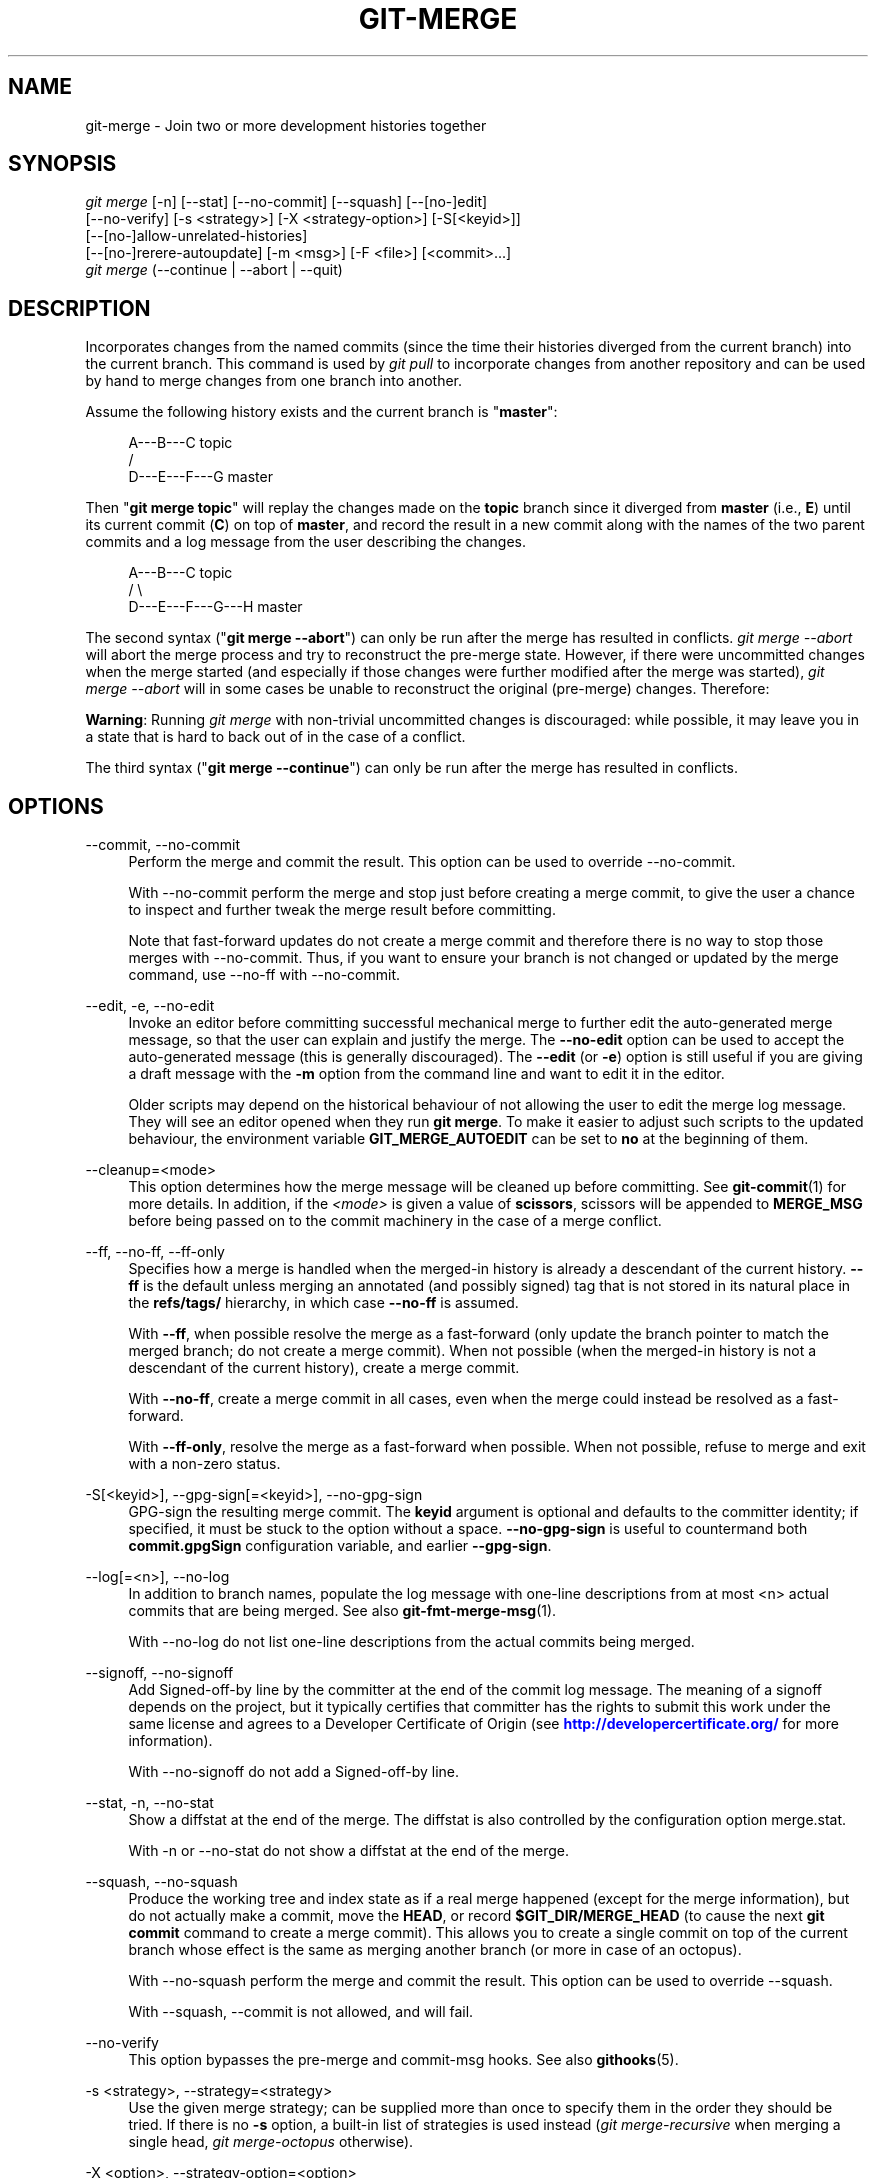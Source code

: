 '\" t
.\"     Title: git-merge
.\"    Author: [FIXME: author] [see http://docbook.sf.net/el/author]
.\" Generator: DocBook XSL Stylesheets v1.79.1 <http://docbook.sf.net/>
.\"      Date: 05/05/2020
.\"    Manual: Git Manual
.\"    Source: Git 2.26.2.561.g07d8ea56f2
.\"  Language: English
.\"
.TH "GIT\-MERGE" "1" "05/05/2020" "Git 2\&.26\&.2\&.561\&.g07d8ea" "Git Manual"
.\" -----------------------------------------------------------------
.\" * Define some portability stuff
.\" -----------------------------------------------------------------
.\" ~~~~~~~~~~~~~~~~~~~~~~~~~~~~~~~~~~~~~~~~~~~~~~~~~~~~~~~~~~~~~~~~~
.\" http://bugs.debian.org/507673
.\" http://lists.gnu.org/archive/html/groff/2009-02/msg00013.html
.\" ~~~~~~~~~~~~~~~~~~~~~~~~~~~~~~~~~~~~~~~~~~~~~~~~~~~~~~~~~~~~~~~~~
.ie \n(.g .ds Aq \(aq
.el       .ds Aq '
.\" -----------------------------------------------------------------
.\" * set default formatting
.\" -----------------------------------------------------------------
.\" disable hyphenation
.nh
.\" disable justification (adjust text to left margin only)
.ad l
.\" -----------------------------------------------------------------
.\" * MAIN CONTENT STARTS HERE *
.\" -----------------------------------------------------------------
.SH "NAME"
git-merge \- Join two or more development histories together
.SH "SYNOPSIS"
.sp
.nf
\fIgit merge\fR [\-n] [\-\-stat] [\-\-no\-commit] [\-\-squash] [\-\-[no\-]edit]
        [\-\-no\-verify] [\-s <strategy>] [\-X <strategy\-option>] [\-S[<keyid>]]
        [\-\-[no\-]allow\-unrelated\-histories]
        [\-\-[no\-]rerere\-autoupdate] [\-m <msg>] [\-F <file>] [<commit>\&...]
\fIgit merge\fR (\-\-continue | \-\-abort | \-\-quit)
.fi
.sp
.SH "DESCRIPTION"
.sp
Incorporates changes from the named commits (since the time their histories diverged from the current branch) into the current branch\&. This command is used by \fIgit pull\fR to incorporate changes from another repository and can be used by hand to merge changes from one branch into another\&.
.sp
Assume the following history exists and the current branch is "\fBmaster\fR":
.sp
.if n \{\
.RS 4
.\}
.nf
          A\-\-\-B\-\-\-C topic
         /
    D\-\-\-E\-\-\-F\-\-\-G master
.fi
.if n \{\
.RE
.\}
.sp
.sp
Then "\fBgit merge topic\fR" will replay the changes made on the \fBtopic\fR branch since it diverged from \fBmaster\fR (i\&.e\&., \fBE\fR) until its current commit (\fBC\fR) on top of \fBmaster\fR, and record the result in a new commit along with the names of the two parent commits and a log message from the user describing the changes\&.
.sp
.if n \{\
.RS 4
.\}
.nf
          A\-\-\-B\-\-\-C topic
         /         \e
    D\-\-\-E\-\-\-F\-\-\-G\-\-\-H master
.fi
.if n \{\
.RE
.\}
.sp
.sp
The second syntax ("\fBgit merge \-\-abort\fR") can only be run after the merge has resulted in conflicts\&. \fIgit merge \-\-abort\fR will abort the merge process and try to reconstruct the pre\-merge state\&. However, if there were uncommitted changes when the merge started (and especially if those changes were further modified after the merge was started), \fIgit merge \-\-abort\fR will in some cases be unable to reconstruct the original (pre\-merge) changes\&. Therefore:
.sp
\fBWarning\fR: Running \fIgit merge\fR with non\-trivial uncommitted changes is discouraged: while possible, it may leave you in a state that is hard to back out of in the case of a conflict\&.
.sp
The third syntax ("\fBgit merge \-\-continue\fR") can only be run after the merge has resulted in conflicts\&.
.SH "OPTIONS"
.PP
\-\-commit, \-\-no\-commit
.RS 4
Perform the merge and commit the result\&. This option can be used to override \-\-no\-commit\&.
.sp
With \-\-no\-commit perform the merge and stop just before creating a merge commit, to give the user a chance to inspect and further tweak the merge result before committing\&.
.sp
Note that fast\-forward updates do not create a merge commit and therefore there is no way to stop those merges with \-\-no\-commit\&. Thus, if you want to ensure your branch is not changed or updated by the merge command, use \-\-no\-ff with \-\-no\-commit\&.
.RE
.PP
\-\-edit, \-e, \-\-no\-edit
.RS 4
Invoke an editor before committing successful mechanical merge to further edit the auto\-generated merge message, so that the user can explain and justify the merge\&. The
\fB\-\-no\-edit\fR
option can be used to accept the auto\-generated message (this is generally discouraged)\&. The
\fB\-\-edit\fR
(or
\fB\-e\fR) option is still useful if you are giving a draft message with the
\fB\-m\fR
option from the command line and want to edit it in the editor\&.
.sp
Older scripts may depend on the historical behaviour of not allowing the user to edit the merge log message\&. They will see an editor opened when they run
\fBgit merge\fR\&. To make it easier to adjust such scripts to the updated behaviour, the environment variable
\fBGIT_MERGE_AUTOEDIT\fR
can be set to
\fBno\fR
at the beginning of them\&.
.RE
.PP
\-\-cleanup=<mode>
.RS 4
This option determines how the merge message will be cleaned up before committing\&. See
\fBgit-commit\fR(1)
for more details\&. In addition, if the
\fI<mode>\fR
is given a value of
\fBscissors\fR, scissors will be appended to
\fBMERGE_MSG\fR
before being passed on to the commit machinery in the case of a merge conflict\&.
.RE
.PP
\-\-ff, \-\-no\-ff, \-\-ff\-only
.RS 4
Specifies how a merge is handled when the merged\-in history is already a descendant of the current history\&.
\fB\-\-ff\fR
is the default unless merging an annotated (and possibly signed) tag that is not stored in its natural place in the
\fBrefs/tags/\fR
hierarchy, in which case
\fB\-\-no\-ff\fR
is assumed\&.
.sp
With
\fB\-\-ff\fR, when possible resolve the merge as a fast\-forward (only update the branch pointer to match the merged branch; do not create a merge commit)\&. When not possible (when the merged\-in history is not a descendant of the current history), create a merge commit\&.
.sp
With
\fB\-\-no\-ff\fR, create a merge commit in all cases, even when the merge could instead be resolved as a fast\-forward\&.
.sp
With
\fB\-\-ff\-only\fR, resolve the merge as a fast\-forward when possible\&. When not possible, refuse to merge and exit with a non\-zero status\&.
.RE
.PP
\-S[<keyid>], \-\-gpg\-sign[=<keyid>], \-\-no\-gpg\-sign
.RS 4
GPG\-sign the resulting merge commit\&. The
\fBkeyid\fR
argument is optional and defaults to the committer identity; if specified, it must be stuck to the option without a space\&.
\fB\-\-no\-gpg\-sign\fR
is useful to countermand both
\fBcommit\&.gpgSign\fR
configuration variable, and earlier
\fB\-\-gpg\-sign\fR\&.
.RE
.PP
\-\-log[=<n>], \-\-no\-log
.RS 4
In addition to branch names, populate the log message with one\-line descriptions from at most <n> actual commits that are being merged\&. See also
\fBgit-fmt-merge-msg\fR(1)\&.
.sp
With \-\-no\-log do not list one\-line descriptions from the actual commits being merged\&.
.RE
.PP
\-\-signoff, \-\-no\-signoff
.RS 4
Add Signed\-off\-by line by the committer at the end of the commit log message\&. The meaning of a signoff depends on the project, but it typically certifies that committer has the rights to submit this work under the same license and agrees to a Developer Certificate of Origin (see
\m[blue]\fBhttp://developercertificate\&.org/\fR\m[]
for more information)\&.
.sp
With \-\-no\-signoff do not add a Signed\-off\-by line\&.
.RE
.PP
\-\-stat, \-n, \-\-no\-stat
.RS 4
Show a diffstat at the end of the merge\&. The diffstat is also controlled by the configuration option merge\&.stat\&.
.sp
With \-n or \-\-no\-stat do not show a diffstat at the end of the merge\&.
.RE
.PP
\-\-squash, \-\-no\-squash
.RS 4
Produce the working tree and index state as if a real merge happened (except for the merge information), but do not actually make a commit, move the
\fBHEAD\fR, or record
\fB$GIT_DIR/MERGE_HEAD\fR
(to cause the next
\fBgit commit\fR
command to create a merge commit)\&. This allows you to create a single commit on top of the current branch whose effect is the same as merging another branch (or more in case of an octopus)\&.
.sp
With \-\-no\-squash perform the merge and commit the result\&. This option can be used to override \-\-squash\&.
.sp
With \-\-squash, \-\-commit is not allowed, and will fail\&.
.RE
.PP
\-\-no\-verify
.RS 4
This option bypasses the pre\-merge and commit\-msg hooks\&. See also
\fBgithooks\fR(5)\&.
.RE
.PP
\-s <strategy>, \-\-strategy=<strategy>
.RS 4
Use the given merge strategy; can be supplied more than once to specify them in the order they should be tried\&. If there is no
\fB\-s\fR
option, a built\-in list of strategies is used instead (\fIgit merge\-recursive\fR
when merging a single head,
\fIgit merge\-octopus\fR
otherwise)\&.
.RE
.PP
\-X <option>, \-\-strategy\-option=<option>
.RS 4
Pass merge strategy specific option through to the merge strategy\&.
.RE
.PP
\-\-verify\-signatures, \-\-no\-verify\-signatures
.RS 4
Verify that the tip commit of the side branch being merged is signed with a valid key, i\&.e\&. a key that has a valid uid: in the default trust model, this means the signing key has been signed by a trusted key\&. If the tip commit of the side branch is not signed with a valid key, the merge is aborted\&.
.RE
.PP
\-\-summary, \-\-no\-summary
.RS 4
Synonyms to \-\-stat and \-\-no\-stat; these are deprecated and will be removed in the future\&.
.RE
.PP
\-q, \-\-quiet
.RS 4
Operate quietly\&. Implies \-\-no\-progress\&.
.RE
.PP
\-v, \-\-verbose
.RS 4
Be verbose\&.
.RE
.PP
\-\-progress, \-\-no\-progress
.RS 4
Turn progress on/off explicitly\&. If neither is specified, progress is shown if standard error is connected to a terminal\&. Note that not all merge strategies may support progress reporting\&.
.RE
.PP
\-\-autostash, \-\-no\-autostash
.RS 4
Automatically create a temporary stash entry before the operation begins, and apply it after the operation ends\&. This means that you can run the operation on a dirty worktree\&. However, use with care: the final stash application after a successful merge might result in non\-trivial conflicts\&.
.RE
.PP
\-\-allow\-unrelated\-histories
.RS 4
By default,
\fBgit merge\fR
command refuses to merge histories that do not share a common ancestor\&. This option can be used to override this safety when merging histories of two projects that started their lives independently\&. As that is a very rare occasion, no configuration variable to enable this by default exists and will not be added\&.
.RE
.PP
\-m <msg>
.RS 4
Set the commit message to be used for the merge commit (in case one is created)\&.
.sp
If
\fB\-\-log\fR
is specified, a shortlog of the commits being merged will be appended to the specified message\&.
.sp
The
\fIgit fmt\-merge\-msg\fR
command can be used to give a good default for automated
\fIgit merge\fR
invocations\&. The automated message can include the branch description\&.
.RE
.PP
\-F <file>, \-\-file=<file>
.RS 4
Read the commit message to be used for the merge commit (in case one is created)\&.
.sp
If
\fB\-\-log\fR
is specified, a shortlog of the commits being merged will be appended to the specified message\&.
.RE
.PP
\-\-rerere\-autoupdate, \-\-no\-rerere\-autoupdate
.RS 4
Allow the rerere mechanism to update the index with the result of auto\-conflict resolution if possible\&.
.RE
.PP
\-\-overwrite\-ignore, \-\-no\-overwrite\-ignore
.RS 4
Silently overwrite ignored files from the merge result\&. This is the default behavior\&. Use
\fB\-\-no\-overwrite\-ignore\fR
to abort\&.
.RE
.PP
\-\-abort
.RS 4
Abort the current conflict resolution process, and try to reconstruct the pre\-merge state\&. If an autostash entry is present, apply it to the worktree\&.
.sp
If there were uncommitted worktree changes present when the merge started,
\fIgit merge \-\-abort\fR
will in some cases be unable to reconstruct these changes\&. It is therefore recommended to always commit or stash your changes before running
\fIgit merge\fR\&.
.sp
\fIgit merge \-\-abort\fR
is equivalent to
\fIgit reset \-\-merge\fR
when
\fBMERGE_HEAD\fR
is present unless
\fBMERGE_AUTOSTASH\fR
is also present in which case
\fIgit merge \-\-abort\fR
applies the stash entry to the worktree whereas
\fIgit reset \-\-merge\fR
will save the stashed changes in the stash reflog\&.
.RE
.PP
\-\-quit
.RS 4
Forget about the current merge in progress\&. Leave the index and the working tree as\-is\&. If
\fBMERGE_AUTOSTASH\fR
is present, the stash entry will be saved to the stash reflog\&.
.RE
.PP
\-\-continue
.RS 4
After a
\fIgit merge\fR
stops due to conflicts you can conclude the merge by running
\fIgit merge \-\-continue\fR
(see "HOW TO RESOLVE CONFLICTS" section below)\&.
.RE
.PP
<commit>\&...
.RS 4
Commits, usually other branch heads, to merge into our branch\&. Specifying more than one commit will create a merge with more than two parents (affectionately called an Octopus merge)\&.
.sp
If no commit is given from the command line, merge the remote\-tracking branches that the current branch is configured to use as its upstream\&. See also the configuration section of this manual page\&.
.sp
When
\fBFETCH_HEAD\fR
(and no other commit) is specified, the branches recorded in the
\fB\&.git/FETCH_HEAD\fR
file by the previous invocation of
\fBgit fetch\fR
for merging are merged to the current branch\&.
.RE
.SH "PRE\-MERGE CHECKS"
.sp
Before applying outside changes, you should get your own work in good shape and committed locally, so it will not be clobbered if there are conflicts\&. See also \fBgit-stash\fR(1)\&. \fIgit pull\fR and \fIgit merge\fR will stop without doing anything when local uncommitted changes overlap with files that \fIgit pull\fR/\fIgit merge\fR may need to update\&.
.sp
To avoid recording unrelated changes in the merge commit, \fIgit pull\fR and \fIgit merge\fR will also abort if there are any changes registered in the index relative to the \fBHEAD\fR commit\&. (Special narrow exceptions to this rule may exist depending on which merge strategy is in use, but generally, the index must match HEAD\&.)
.sp
If all named commits are already ancestors of \fBHEAD\fR, \fIgit merge\fR will exit early with the message "Already up to date\&."
.SH "FAST\-FORWARD MERGE"
.sp
Often the current branch head is an ancestor of the named commit\&. This is the most common case especially when invoked from \fIgit pull\fR: you are tracking an upstream repository, you have committed no local changes, and now you want to update to a newer upstream revision\&. In this case, a new commit is not needed to store the combined history; instead, the \fBHEAD\fR (along with the index) is updated to point at the named commit, without creating an extra merge commit\&.
.sp
This behavior can be suppressed with the \fB\-\-no\-ff\fR option\&.
.SH "TRUE MERGE"
.sp
Except in a fast\-forward merge (see above), the branches to be merged must be tied together by a merge commit that has both of them as its parents\&.
.sp
A merged version reconciling the changes from all branches to be merged is committed, and your \fBHEAD\fR, index, and working tree are updated to it\&. It is possible to have modifications in the working tree as long as they do not overlap; the update will preserve them\&.
.sp
When it is not obvious how to reconcile the changes, the following happens:
.sp
.RS 4
.ie n \{\
\h'-04' 1.\h'+01'\c
.\}
.el \{\
.sp -1
.IP "  1." 4.2
.\}
The
\fBHEAD\fR
pointer stays the same\&.
.RE
.sp
.RS 4
.ie n \{\
\h'-04' 2.\h'+01'\c
.\}
.el \{\
.sp -1
.IP "  2." 4.2
.\}
The
\fBMERGE_HEAD\fR
ref is set to point to the other branch head\&.
.RE
.sp
.RS 4
.ie n \{\
\h'-04' 3.\h'+01'\c
.\}
.el \{\
.sp -1
.IP "  3." 4.2
.\}
Paths that merged cleanly are updated both in the index file and in your working tree\&.
.RE
.sp
.RS 4
.ie n \{\
\h'-04' 4.\h'+01'\c
.\}
.el \{\
.sp -1
.IP "  4." 4.2
.\}
For conflicting paths, the index file records up to three versions: stage 1 stores the version from the common ancestor, stage 2 from
\fBHEAD\fR, and stage 3 from
\fBMERGE_HEAD\fR
(you can inspect the stages with
\fBgit ls\-files \-u\fR)\&. The working tree files contain the result of the "merge" program; i\&.e\&. 3\-way merge results with familiar conflict markers
\fB<<<\fR
\fB===\fR
\fB>>>\fR\&.
.RE
.sp
.RS 4
.ie n \{\
\h'-04' 5.\h'+01'\c
.\}
.el \{\
.sp -1
.IP "  5." 4.2
.\}
No other changes are made\&. In particular, the local modifications you had before you started merge will stay the same and the index entries for them stay as they were, i\&.e\&. matching
\fBHEAD\fR\&.
.RE
.sp
If you tried a merge which resulted in complex conflicts and want to start over, you can recover with \fBgit merge \-\-abort\fR\&.
.SH "MERGING TAG"
.sp
When merging an annotated (and possibly signed) tag, Git always creates a merge commit even if a fast\-forward merge is possible, and the commit message template is prepared with the tag message\&. Additionally, if the tag is signed, the signature check is reported as a comment in the message template\&. See also \fBgit-tag\fR(1)\&.
.sp
When you want to just integrate with the work leading to the commit that happens to be tagged, e\&.g\&. synchronizing with an upstream release point, you may not want to make an unnecessary merge commit\&.
.sp
In such a case, you can "unwrap" the tag yourself before feeding it to \fBgit merge\fR, or pass \fB\-\-ff\-only\fR when you do not have any work on your own\&. e\&.g\&.
.sp
.if n \{\
.RS 4
.\}
.nf
git fetch origin
git merge v1\&.2\&.3^0
git merge \-\-ff\-only v1\&.2\&.3
.fi
.if n \{\
.RE
.\}
.sp
.SH "HOW CONFLICTS ARE PRESENTED"
.sp
During a merge, the working tree files are updated to reflect the result of the merge\&. Among the changes made to the common ancestor\(cqs version, non\-overlapping ones (that is, you changed an area of the file while the other side left that area intact, or vice versa) are incorporated in the final result verbatim\&. When both sides made changes to the same area, however, Git cannot randomly pick one side over the other, and asks you to resolve it by leaving what both sides did to that area\&.
.sp
By default, Git uses the same style as the one used by the "merge" program from the RCS suite to present such a conflicted hunk, like this:
.sp
.if n \{\
.RS 4
.\}
.nf
Here are lines that are either unchanged from the common
ancestor, or cleanly resolved because only one side changed\&.
<<<<<<< yours:sample\&.txt
Conflict resolution is hard;
let\(aqs go shopping\&.
=======
Git makes conflict resolution easy\&.
>>>>>>> theirs:sample\&.txt
And here is another line that is cleanly resolved or unmodified\&.
.fi
.if n \{\
.RE
.\}
.sp
.sp
The area where a pair of conflicting changes happened is marked with markers \fB<<<<<<<\fR, \fB=======\fR, and \fB>>>>>>>\fR\&. The part before the \fB=======\fR is typically your side, and the part afterwards is typically their side\&.
.sp
The default format does not show what the original said in the conflicting area\&. You cannot tell how many lines are deleted and replaced with Barbie\(cqs remark on your side\&. The only thing you can tell is that your side wants to say it is hard and you\(cqd prefer to go shopping, while the other side wants to claim it is easy\&.
.sp
An alternative style can be used by setting the "merge\&.conflictStyle" configuration variable to "diff3"\&. In "diff3" style, the above conflict may look like this:
.sp
.if n \{\
.RS 4
.\}
.nf
Here are lines that are either unchanged from the common
ancestor, or cleanly resolved because only one side changed\&.
<<<<<<< yours:sample\&.txt
Conflict resolution is hard;
let\(aqs go shopping\&.
|||||||
Conflict resolution is hard\&.
=======
Git makes conflict resolution easy\&.
>>>>>>> theirs:sample\&.txt
And here is another line that is cleanly resolved or unmodified\&.
.fi
.if n \{\
.RE
.\}
.sp
.sp
In addition to the \fB<<<<<<<\fR, \fB=======\fR, and \fB>>>>>>>\fR markers, it uses another \fB|||||||\fR marker that is followed by the original text\&. You can tell that the original just stated a fact, and your side simply gave in to that statement and gave up, while the other side tried to have a more positive attitude\&. You can sometimes come up with a better resolution by viewing the original\&.
.SH "HOW TO RESOLVE CONFLICTS"
.sp
After seeing a conflict, you can do two things:
.sp
.RS 4
.ie n \{\
\h'-04'\(bu\h'+03'\c
.\}
.el \{\
.sp -1
.IP \(bu 2.3
.\}
Decide not to merge\&. The only clean\-ups you need are to reset the index file to the
\fBHEAD\fR
commit to reverse 2\&. and to clean up working tree changes made by 2\&. and 3\&.;
\fBgit merge \-\-abort\fR
can be used for this\&.
.RE
.sp
.RS 4
.ie n \{\
\h'-04'\(bu\h'+03'\c
.\}
.el \{\
.sp -1
.IP \(bu 2.3
.\}
Resolve the conflicts\&. Git will mark the conflicts in the working tree\&. Edit the files into shape and
\fIgit add\fR
them to the index\&. Use
\fIgit commit\fR
or
\fIgit merge \-\-continue\fR
to seal the deal\&. The latter command checks whether there is a (interrupted) merge in progress before calling
\fIgit commit\fR\&.
.RE
.sp
You can work through the conflict with a number of tools:
.sp
.RS 4
.ie n \{\
\h'-04'\(bu\h'+03'\c
.\}
.el \{\
.sp -1
.IP \(bu 2.3
.\}
Use a mergetool\&.
\fBgit mergetool\fR
to launch a graphical mergetool which will work you through the merge\&.
.RE
.sp
.RS 4
.ie n \{\
\h'-04'\(bu\h'+03'\c
.\}
.el \{\
.sp -1
.IP \(bu 2.3
.\}
Look at the diffs\&.
\fBgit diff\fR
will show a three\-way diff, highlighting changes from both the
\fBHEAD\fR
and
\fBMERGE_HEAD\fR
versions\&.
.RE
.sp
.RS 4
.ie n \{\
\h'-04'\(bu\h'+03'\c
.\}
.el \{\
.sp -1
.IP \(bu 2.3
.\}
Look at the diffs from each branch\&.
\fBgit log \-\-merge \-p <path>\fR
will show diffs first for the
\fBHEAD\fR
version and then the
\fBMERGE_HEAD\fR
version\&.
.RE
.sp
.RS 4
.ie n \{\
\h'-04'\(bu\h'+03'\c
.\}
.el \{\
.sp -1
.IP \(bu 2.3
.\}
Look at the originals\&.
\fBgit show :1:filename\fR
shows the common ancestor,
\fBgit show :2:filename\fR
shows the
\fBHEAD\fR
version, and
\fBgit show :3:filename\fR
shows the
\fBMERGE_HEAD\fR
version\&.
.RE
.SH "EXAMPLES"
.sp
.RS 4
.ie n \{\
\h'-04'\(bu\h'+03'\c
.\}
.el \{\
.sp -1
.IP \(bu 2.3
.\}
Merge branches
\fBfixes\fR
and
\fBenhancements\fR
on top of the current branch, making an octopus merge:
.sp
.if n \{\
.RS 4
.\}
.nf
$ git merge fixes enhancements
.fi
.if n \{\
.RE
.\}
.sp
.RE
.sp
.RS 4
.ie n \{\
\h'-04'\(bu\h'+03'\c
.\}
.el \{\
.sp -1
.IP \(bu 2.3
.\}
Merge branch
\fBobsolete\fR
into the current branch, using
\fBours\fR
merge strategy:
.sp
.if n \{\
.RS 4
.\}
.nf
$ git merge \-s ours obsolete
.fi
.if n \{\
.RE
.\}
.sp
.RE
.sp
.RS 4
.ie n \{\
\h'-04'\(bu\h'+03'\c
.\}
.el \{\
.sp -1
.IP \(bu 2.3
.\}
Merge branch
\fBmaint\fR
into the current branch, but do not make a new commit automatically:
.sp
.if n \{\
.RS 4
.\}
.nf
$ git merge \-\-no\-commit maint
.fi
.if n \{\
.RE
.\}
.sp
This can be used when you want to include further changes to the merge, or want to write your own merge commit message\&.
.sp
You should refrain from abusing this option to sneak substantial changes into a merge commit\&. Small fixups like bumping release/version name would be acceptable\&.
.RE
.SH "MERGE STRATEGIES"
.sp
The merge mechanism (\fBgit merge\fR and \fBgit pull\fR commands) allows the backend \fImerge strategies\fR to be chosen with \fB\-s\fR option\&. Some strategies can also take their own options, which can be passed by giving \fB\-X<option>\fR arguments to \fBgit merge\fR and/or \fBgit pull\fR\&.
.PP
resolve
.RS 4
This can only resolve two heads (i\&.e\&. the current branch and another branch you pulled from) using a 3\-way merge algorithm\&. It tries to carefully detect criss\-cross merge ambiguities and is considered generally safe and fast\&.
.RE
.PP
recursive
.RS 4
This can only resolve two heads using a 3\-way merge algorithm\&. When there is more than one common ancestor that can be used for 3\-way merge, it creates a merged tree of the common ancestors and uses that as the reference tree for the 3\-way merge\&. This has been reported to result in fewer merge conflicts without causing mismerges by tests done on actual merge commits taken from Linux 2\&.6 kernel development history\&. Additionally this can detect and handle merges involving renames, but currently cannot make use of detected copies\&. This is the default merge strategy when pulling or merging one branch\&.
.sp
The
\fIrecursive\fR
strategy can take the following options:
.PP
ours
.RS 4
This option forces conflicting hunks to be auto\-resolved cleanly by favoring
\fIour\fR
version\&. Changes from the other tree that do not conflict with our side are reflected in the merge result\&. For a binary file, the entire contents are taken from our side\&.
.sp
This should not be confused with the
\fIours\fR
merge strategy, which does not even look at what the other tree contains at all\&. It discards everything the other tree did, declaring
\fIour\fR
history contains all that happened in it\&.
.RE
.PP
theirs
.RS 4
This is the opposite of
\fIours\fR; note that, unlike
\fIours\fR, there is no
\fItheirs\fR
merge strategy to confuse this merge option with\&.
.RE
.PP
patience
.RS 4
With this option,
\fImerge\-recursive\fR
spends a little extra time to avoid mismerges that sometimes occur due to unimportant matching lines (e\&.g\&., braces from distinct functions)\&. Use this when the branches to be merged have diverged wildly\&. See also
\fBgit-diff\fR(1)
\fB\-\-patience\fR\&.
.RE
.PP
diff\-algorithm=[patience|minimal|histogram|myers]
.RS 4
Tells
\fImerge\-recursive\fR
to use a different diff algorithm, which can help avoid mismerges that occur due to unimportant matching lines (such as braces from distinct functions)\&. See also
\fBgit-diff\fR(1)
\fB\-\-diff\-algorithm\fR\&.
.RE
.PP
ignore\-space\-change, ignore\-all\-space, ignore\-space\-at\-eol, ignore\-cr\-at\-eol
.RS 4
Treats lines with the indicated type of whitespace change as unchanged for the sake of a three\-way merge\&. Whitespace changes mixed with other changes to a line are not ignored\&. See also
\fBgit-diff\fR(1)
\fB\-b\fR,
\fB\-w\fR,
\fB\-\-ignore\-space\-at\-eol\fR, and
\fB\-\-ignore\-cr\-at\-eol\fR\&.
.sp
.RS 4
.ie n \{\
\h'-04'\(bu\h'+03'\c
.\}
.el \{\
.sp -1
.IP \(bu 2.3
.\}
If
\fItheir\fR
version only introduces whitespace changes to a line,
\fIour\fR
version is used;
.RE
.sp
.RS 4
.ie n \{\
\h'-04'\(bu\h'+03'\c
.\}
.el \{\
.sp -1
.IP \(bu 2.3
.\}
If
\fIour\fR
version introduces whitespace changes but
\fItheir\fR
version includes a substantial change,
\fItheir\fR
version is used;
.RE
.sp
.RS 4
.ie n \{\
\h'-04'\(bu\h'+03'\c
.\}
.el \{\
.sp -1
.IP \(bu 2.3
.\}
Otherwise, the merge proceeds in the usual way\&.
.RE
.RE
.PP
renormalize
.RS 4
This runs a virtual check\-out and check\-in of all three stages of a file when resolving a three\-way merge\&. This option is meant to be used when merging branches with different clean filters or end\-of\-line normalization rules\&. See "Merging branches with differing checkin/checkout attributes" in
\fBgitattributes\fR(5)
for details\&.
.RE
.PP
no\-renormalize
.RS 4
Disables the
\fBrenormalize\fR
option\&. This overrides the
\fBmerge\&.renormalize\fR
configuration variable\&.
.RE
.PP
no\-renames
.RS 4
Turn off rename detection\&. This overrides the
\fBmerge\&.renames\fR
configuration variable\&. See also
\fBgit-diff\fR(1)
\fB\-\-no\-renames\fR\&.
.RE
.PP
find\-renames[=<n>]
.RS 4
Turn on rename detection, optionally setting the similarity threshold\&. This is the default\&. This overrides the
\fImerge\&.renames\fR
configuration variable\&. See also
\fBgit-diff\fR(1)
\fB\-\-find\-renames\fR\&.
.RE
.PP
rename\-threshold=<n>
.RS 4
Deprecated synonym for
\fBfind\-renames=<n>\fR\&.
.RE
.PP
subtree[=<path>]
.RS 4
This option is a more advanced form of
\fIsubtree\fR
strategy, where the strategy makes a guess on how two trees must be shifted to match with each other when merging\&. Instead, the specified path is prefixed (or stripped from the beginning) to make the shape of two trees to match\&.
.RE
.RE
.PP
octopus
.RS 4
This resolves cases with more than two heads, but refuses to do a complex merge that needs manual resolution\&. It is primarily meant to be used for bundling topic branch heads together\&. This is the default merge strategy when pulling or merging more than one branch\&.
.RE
.PP
ours
.RS 4
This resolves any number of heads, but the resulting tree of the merge is always that of the current branch head, effectively ignoring all changes from all other branches\&. It is meant to be used to supersede old development history of side branches\&. Note that this is different from the \-Xours option to the
\fIrecursive\fR
merge strategy\&.
.RE
.PP
subtree
.RS 4
This is a modified recursive strategy\&. When merging trees A and B, if B corresponds to a subtree of A, B is first adjusted to match the tree structure of A, instead of reading the trees at the same level\&. This adjustment is also done to the common ancestor tree\&.
.RE
.sp
With the strategies that use 3\-way merge (including the default, \fIrecursive\fR), if a change is made on both branches, but later reverted on one of the branches, that change will be present in the merged result; some people find this behavior confusing\&. It occurs because only the heads and the merge base are considered when performing a merge, not the individual commits\&. The merge algorithm therefore considers the reverted change as no change at all, and substitutes the changed version instead\&.
.SH "CONFIGURATION"
.PP
merge\&.conflictStyle
.RS 4
Specify the style in which conflicted hunks are written out to working tree files upon merge\&. The default is "merge", which shows a
\fB<<<<<<<\fR
conflict marker, changes made by one side, a
\fB=======\fR
marker, changes made by the other side, and then a
\fB>>>>>>>\fR
marker\&. An alternate style, "diff3", adds a
\fB|||||||\fR
marker and the original text before the
\fB=======\fR
marker\&.
.RE
.PP
merge\&.defaultToUpstream
.RS 4
If merge is called without any commit argument, merge the upstream branches configured for the current branch by using their last observed values stored in their remote\-tracking branches\&. The values of the
\fBbranch\&.<current branch>\&.merge\fR
that name the branches at the remote named by
\fBbranch\&.<current branch>\&.remote\fR
are consulted, and then they are mapped via
\fBremote\&.<remote>\&.fetch\fR
to their corresponding remote\-tracking branches, and the tips of these tracking branches are merged\&.
.RE
.PP
merge\&.ff
.RS 4
By default, Git does not create an extra merge commit when merging a commit that is a descendant of the current commit\&. Instead, the tip of the current branch is fast\-forwarded\&. When set to
\fBfalse\fR, this variable tells Git to create an extra merge commit in such a case (equivalent to giving the
\fB\-\-no\-ff\fR
option from the command line)\&. When set to
\fBonly\fR, only such fast\-forward merges are allowed (equivalent to giving the
\fB\-\-ff\-only\fR
option from the command line)\&.
.RE
.PP
merge\&.verifySignatures
.RS 4
If true, this is equivalent to the \-\-verify\-signatures command line option\&. See
\fBgit-merge\fR(1)
for details\&.
.RE
.PP
merge\&.branchdesc
.RS 4
In addition to branch names, populate the log message with the branch description text associated with them\&. Defaults to false\&.
.RE
.PP
merge\&.log
.RS 4
In addition to branch names, populate the log message with at most the specified number of one\-line descriptions from the actual commits that are being merged\&. Defaults to false, and true is a synonym for 20\&.
.RE
.PP
merge\&.renameLimit
.RS 4
The number of files to consider when performing rename detection during a merge; if not specified, defaults to the value of diff\&.renameLimit\&. This setting has no effect if rename detection is turned off\&.
.RE
.PP
merge\&.renames
.RS 4
Whether Git detects renames\&. If set to "false", rename detection is disabled\&. If set to "true", basic rename detection is enabled\&. Defaults to the value of diff\&.renames\&.
.RE
.PP
merge\&.directoryRenames
.RS 4
Whether Git detects directory renames, affecting what happens at merge time to new files added to a directory on one side of history when that directory was renamed on the other side of history\&. If merge\&.directoryRenames is set to "false", directory rename detection is disabled, meaning that such new files will be left behind in the old directory\&. If set to "true", directory rename detection is enabled, meaning that such new files will be moved into the new directory\&. If set to "conflict", a conflict will be reported for such paths\&. If merge\&.renames is false, merge\&.directoryRenames is ignored and treated as false\&. Defaults to "conflict"\&.
.RE
.PP
merge\&.renormalize
.RS 4
Tell Git that canonical representation of files in the repository has changed over time (e\&.g\&. earlier commits record text files with CRLF line endings, but recent ones use LF line endings)\&. In such a repository, Git can convert the data recorded in commits to a canonical form before performing a merge to reduce unnecessary conflicts\&. For more information, see section "Merging branches with differing checkin/checkout attributes" in
\fBgitattributes\fR(5)\&.
.RE
.PP
merge\&.stat
.RS 4
Whether to print the diffstat between ORIG_HEAD and the merge result at the end of the merge\&. True by default\&.
.RE
.PP
merge\&.autoStash
.RS 4
When set to true, automatically create a temporary stash entry before the operation begins, and apply it after the operation ends\&. This means that you can run merge on a dirty worktree\&. However, use with care: the final stash application after a successful merge might result in non\-trivial conflicts\&. This option can be overridden by the
\fB\-\-no\-autostash\fR
and
\fB\-\-autostash\fR
options of
\fBgit-merge\fR(1)\&. Defaults to false\&.
.RE
.PP
merge\&.tool
.RS 4
Controls which merge tool is used by
\fBgit-mergetool\fR(1)\&. The list below shows the valid built\-in values\&. Any other value is treated as a custom merge tool and requires that a corresponding mergetool\&.<tool>\&.cmd variable is defined\&.
.RE
.PP
merge\&.guitool
.RS 4
Controls which merge tool is used by
\fBgit-mergetool\fR(1)
when the \-g/\-\-gui flag is specified\&. The list below shows the valid built\-in values\&. Any other value is treated as a custom merge tool and requires that a corresponding mergetool\&.<guitool>\&.cmd variable is defined\&.
.sp
.RS 4
.ie n \{\
\h'-04'\(bu\h'+03'\c
.\}
.el \{\
.sp -1
.IP \(bu 2.3
.\}
araxis
.RE
.sp
.RS 4
.ie n \{\
\h'-04'\(bu\h'+03'\c
.\}
.el \{\
.sp -1
.IP \(bu 2.3
.\}
bc
.RE
.sp
.RS 4
.ie n \{\
\h'-04'\(bu\h'+03'\c
.\}
.el \{\
.sp -1
.IP \(bu 2.3
.\}
bc3
.RE
.sp
.RS 4
.ie n \{\
\h'-04'\(bu\h'+03'\c
.\}
.el \{\
.sp -1
.IP \(bu 2.3
.\}
codecompare
.RE
.sp
.RS 4
.ie n \{\
\h'-04'\(bu\h'+03'\c
.\}
.el \{\
.sp -1
.IP \(bu 2.3
.\}
deltawalker
.RE
.sp
.RS 4
.ie n \{\
\h'-04'\(bu\h'+03'\c
.\}
.el \{\
.sp -1
.IP \(bu 2.3
.\}
diffmerge
.RE
.sp
.RS 4
.ie n \{\
\h'-04'\(bu\h'+03'\c
.\}
.el \{\
.sp -1
.IP \(bu 2.3
.\}
diffuse
.RE
.sp
.RS 4
.ie n \{\
\h'-04'\(bu\h'+03'\c
.\}
.el \{\
.sp -1
.IP \(bu 2.3
.\}
ecmerge
.RE
.sp
.RS 4
.ie n \{\
\h'-04'\(bu\h'+03'\c
.\}
.el \{\
.sp -1
.IP \(bu 2.3
.\}
emerge
.RE
.sp
.RS 4
.ie n \{\
\h'-04'\(bu\h'+03'\c
.\}
.el \{\
.sp -1
.IP \(bu 2.3
.\}
examdiff
.RE
.sp
.RS 4
.ie n \{\
\h'-04'\(bu\h'+03'\c
.\}
.el \{\
.sp -1
.IP \(bu 2.3
.\}
guiffy
.RE
.sp
.RS 4
.ie n \{\
\h'-04'\(bu\h'+03'\c
.\}
.el \{\
.sp -1
.IP \(bu 2.3
.\}
gvimdiff
.RE
.sp
.RS 4
.ie n \{\
\h'-04'\(bu\h'+03'\c
.\}
.el \{\
.sp -1
.IP \(bu 2.3
.\}
gvimdiff2
.RE
.sp
.RS 4
.ie n \{\
\h'-04'\(bu\h'+03'\c
.\}
.el \{\
.sp -1
.IP \(bu 2.3
.\}
gvimdiff3
.RE
.sp
.RS 4
.ie n \{\
\h'-04'\(bu\h'+03'\c
.\}
.el \{\
.sp -1
.IP \(bu 2.3
.\}
kdiff3
.RE
.sp
.RS 4
.ie n \{\
\h'-04'\(bu\h'+03'\c
.\}
.el \{\
.sp -1
.IP \(bu 2.3
.\}
meld
.RE
.sp
.RS 4
.ie n \{\
\h'-04'\(bu\h'+03'\c
.\}
.el \{\
.sp -1
.IP \(bu 2.3
.\}
opendiff
.RE
.sp
.RS 4
.ie n \{\
\h'-04'\(bu\h'+03'\c
.\}
.el \{\
.sp -1
.IP \(bu 2.3
.\}
p4merge
.RE
.sp
.RS 4
.ie n \{\
\h'-04'\(bu\h'+03'\c
.\}
.el \{\
.sp -1
.IP \(bu 2.3
.\}
smerge
.RE
.sp
.RS 4
.ie n \{\
\h'-04'\(bu\h'+03'\c
.\}
.el \{\
.sp -1
.IP \(bu 2.3
.\}
tkdiff
.RE
.sp
.RS 4
.ie n \{\
\h'-04'\(bu\h'+03'\c
.\}
.el \{\
.sp -1
.IP \(bu 2.3
.\}
tortoisemerge
.RE
.sp
.RS 4
.ie n \{\
\h'-04'\(bu\h'+03'\c
.\}
.el \{\
.sp -1
.IP \(bu 2.3
.\}
vimdiff
.RE
.sp
.RS 4
.ie n \{\
\h'-04'\(bu\h'+03'\c
.\}
.el \{\
.sp -1
.IP \(bu 2.3
.\}
vimdiff2
.RE
.sp
.RS 4
.ie n \{\
\h'-04'\(bu\h'+03'\c
.\}
.el \{\
.sp -1
.IP \(bu 2.3
.\}
vimdiff3
.RE
.sp
.RS 4
.ie n \{\
\h'-04'\(bu\h'+03'\c
.\}
.el \{\
.sp -1
.IP \(bu 2.3
.\}
winmerge
.RE
.sp
.RS 4
.ie n \{\
\h'-04'\(bu\h'+03'\c
.\}
.el \{\
.sp -1
.IP \(bu 2.3
.\}
xxdiff
.RE
.RE
.PP
merge\&.verbosity
.RS 4
Controls the amount of output shown by the recursive merge strategy\&. Level 0 outputs nothing except a final error message if conflicts were detected\&. Level 1 outputs only conflicts, 2 outputs conflicts and file changes\&. Level 5 and above outputs debugging information\&. The default is level 2\&. Can be overridden by the
\fBGIT_MERGE_VERBOSITY\fR
environment variable\&.
.RE
.PP
merge\&.<driver>\&.name
.RS 4
Defines a human\-readable name for a custom low\-level merge driver\&. See
\fBgitattributes\fR(5)
for details\&.
.RE
.PP
merge\&.<driver>\&.driver
.RS 4
Defines the command that implements a custom low\-level merge driver\&. See
\fBgitattributes\fR(5)
for details\&.
.RE
.PP
merge\&.<driver>\&.recursive
.RS 4
Names a low\-level merge driver to be used when performing an internal merge between common ancestors\&. See
\fBgitattributes\fR(5)
for details\&.
.RE
.PP
branch\&.<name>\&.mergeOptions
.RS 4
Sets default options for merging into branch <name>\&. The syntax and supported options are the same as those of
\fIgit merge\fR, but option values containing whitespace characters are currently not supported\&.
.RE
.SH "SEE ALSO"
.sp
\fBgit-fmt-merge-msg\fR(1), \fBgit-pull\fR(1), \fBgitattributes\fR(5), \fBgit-reset\fR(1), \fBgit-diff\fR(1), \fBgit-ls-files\fR(1), \fBgit-add\fR(1), \fBgit-rm\fR(1), \fBgit-mergetool\fR(1)
.SH "GIT"
.sp
Part of the \fBgit\fR(1) suite
